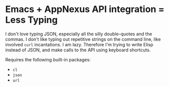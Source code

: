 * Emacs + AppNexus API integration = Less Typing

  I don't love typing JSON, especially all the silly double-quotes and
  the commas. I don't like typing out repetitive strings on the
  command line, like involved =curl= incantations. I am
  lazy. Therefore I'm trying to write Elisp instead of JSON, and make
  calls to the API using keyboard shortcuts.

  Requires the following built-in packages:

  - =cl=
  - =json=
  - =url=

